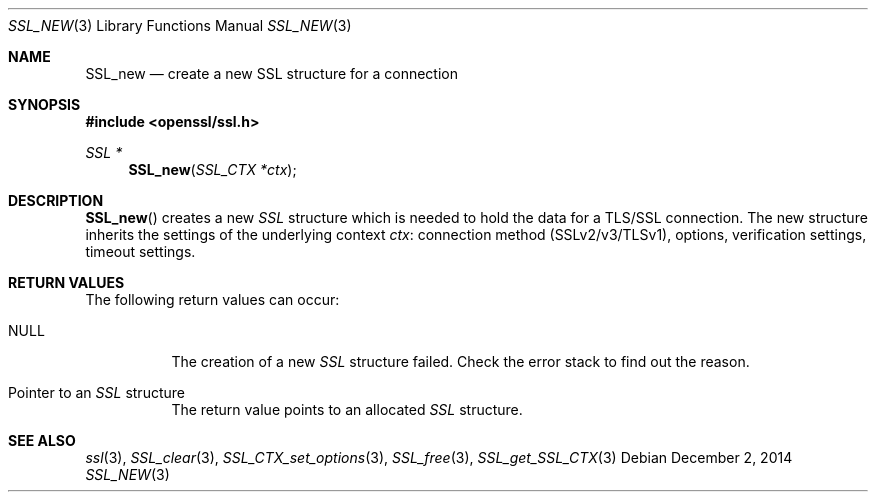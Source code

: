 .\"
.\"	$OpenBSD: SSL_new.3,v 1.2 2014/12/02 14:11:01 jmc Exp $
.\"
.Dd $Mdocdate: December 2 2014 $
.Dt SSL_NEW 3
.Os
.Sh NAME
.Nm SSL_new
.Nd create a new SSL structure for a connection
.Sh SYNOPSIS
.In openssl/ssl.h
.Ft SSL *
.Fn SSL_new "SSL_CTX *ctx"
.Sh DESCRIPTION
.Fn SSL_new
creates a new
.Vt SSL
structure which is needed to hold the data for a TLS/SSL connection.
The new structure inherits the settings of the underlying context
.Fa ctx :
connection method (SSLv2/v3/TLSv1), options, verification settings,
timeout settings.
.Sh RETURN VALUES
The following return values can occur:
.Bl -tag -width Ds
.It Dv NULL
The creation of a new
.Vt SSL
structure failed.
Check the error stack to find out the reason.
.It Pointer to an Vt SSL No structure
The return value points to an allocated
.Vt SSL
structure.
.El
.Sh SEE ALSO
.Xr ssl 3 ,
.Xr SSL_clear 3 ,
.Xr SSL_CTX_set_options 3 ,
.Xr SSL_free 3 ,
.Xr SSL_get_SSL_CTX 3
